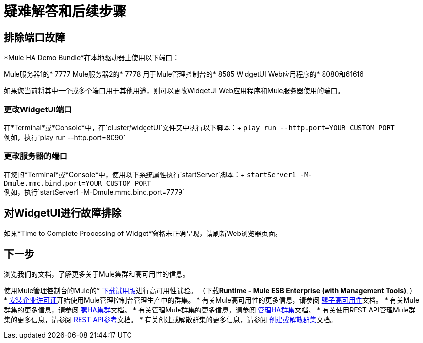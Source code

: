 = 疑难解答和后续步骤
:keywords: clusters, deploy

== 排除端口故障

*Mule HA Demo Bundle*在本地驱动器上使用以下端口：

Mule服务器1的*  7777
Mule服务器2的*  7778
用于Mule管理控制台的*  8585
WidgetUI Web应用程序的*  8080和61616

如果您当前将其中一个或多个端口用于其他用途，则可以更改WidgetUI Web应用程序和Mule服务器使用的端口。

=== 更改WidgetUI端口

在*Terminal*或*Console*中，在`cluster/widgetUI`文件夹中执行以下脚本：+
  `play run --http.port=YOUR_CUSTOM_PORT` +
 例如，执行`play run --http.port=8090`

=== 更改服务器的端口

在您的*Terminal*或*Console*中，使用以下系统属性执行`startServer`脚本：+
  `startServer1 -M-Dmule.mmc.bind.port=YOUR_CUSTOM_PORT` +
 例如，执行`startServer1 -M-Dmule.mmc.bind.port=7779`

== 对WidgetUI进行故障排除

如果*Time to Complete Processing of Widget*窗格未正确呈现，请刷新Web浏览器页面。

== 下一步

浏览我们的文档，了解更多关于Mule集群和高可用性的信息。

使用Mule管理控制台的Mule的*  http://www.mulesoft.com/managing-mule-esb-enterprise[下载试用版]进行高可用性试验。 （下载**Runtime - Mule ESB Enterprise (with Management Tools)**。）
*  link:/mule-user-guide/v/3.7/installing-an-enterprise-license[安装企业许可证]开始使用Mule管理控制台管理生产中的群集。
* 有关Mule高可用性的更多信息，请参阅 link:/mule-user-guide/v/3.6/mule-high-availability-ha-clusters[骡子高可用性]文档。
* 有关Mule群集的更多信息，请参阅 link:/mule-management-console/v/3.6/configuring-mule-ha-clustering[骡HA集群]文档。
* 有关管理Mule群集的更多信息，请参阅 link:/mule-management-console/v/3.7/managing-mule-high-availability-ha-clusters[管理HA群集]文档。
* 有关使用REST API管理Mule群集的更多信息，请参阅 link:/mule-management-console/v/3.7/rest-api-reference[REST API参考]文档。
* 有关创建或解散群集的更多信息，请参阅 link:/mule-management-console/v/3.7/creating-or-disbanding-a-cluster[创建或解散群集]文档。
